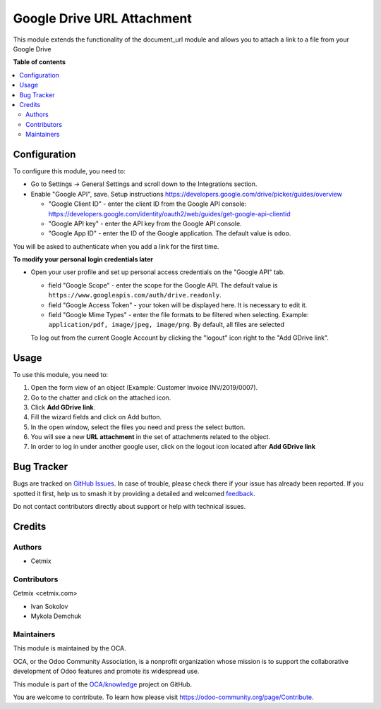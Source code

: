 ===========================
Google Drive URL Attachment
===========================

.. 
   !!!!!!!!!!!!!!!!!!!!!!!!!!!!!!!!!!!!!!!!!!!!!!!!!!!!
   !! This file is generated by oca-gen-addon-readme !!
   !! changes will be overwritten.                   !!
   !!!!!!!!!!!!!!!!!!!!!!!!!!!!!!!!!!!!!!!!!!!!!!!!!!!!
   !! source digest: sha256:87f75612d4443c8f053ffbfd02ff5f4d6a31cbb16218dfd0561f7589ae010da9
   !!!!!!!!!!!!!!!!!!!!!!!!!!!!!!!!!!!!!!!!!!!!!!!!!!!!

.. |badge1| image:: https://img.shields.io/badge/maturity-Beta-yellow.png
    :target: https://odoo-community.org/page/development-status
    :alt: Beta
.. |badge2| image:: https://img.shields.io/badge/licence-AGPL--3-blue.png
    :target: http://www.gnu.org/licenses/agpl-3.0-standalone.html
    :alt: License: AGPL-3
.. |badge3| image:: https://img.shields.io/badge/github-OCA%2Fknowledge-lightgray.png?logo=github
    :target: https://github.com/OCA/knowledge/tree/16.0/document_url_google_drive
    :alt: OCA/knowledge
.. |badge4| image:: https://img.shields.io/badge/weblate-Translate%20me-F47D42.png
    :target: https://translation.odoo-community.org/projects/knowledge-16-0/knowledge-16-0-document_url_google_drive
    :alt: Translate me on Weblate
.. |badge5| image:: https://img.shields.io/badge/runboat-Try%20me-875A7B.png
    :target: https://runboat.odoo-community.org/builds?repo=OCA/knowledge&target_branch=16.0
    :alt: Try me on Runboat

|badge1| |badge2| |badge3| |badge4| |badge5|

This module extends the functionality of the document_url module and
allows you to attach a link to a file from your Google Drive

**Table of contents**

.. contents::
   :local:

Configuration
=============

To configure this module, you need to:

-  Go to Settings -> General Settings and scroll down to the
   Integrations section.

-  Enable "Google API", save. Setup instructions
   https://developers.google.com/drive/picker/guides/overview

   -  "Google Client ID" - enter the client ID from the Google API
      console:
      https://developers.google.com/identity/oauth2/web/guides/get-google-api-clientid
   -  "Google API key" - enter the API key from the Google API console.
   -  "Google App ID" - enter the ID of the Google application. The
      default value is ``odoo``.

You will be asked to authenticate when you add a link for the first
time.

|Configuration|

**To modify your personal login credentials later**

-  Open your user profile and set up personal access credentials on the
   "Google API" tab.

   -  field "Google Scope" - enter the scope for the Google API. The
      default value is
      ``https://www.googleapis.com/auth/drive.readonly``.
   -  field "Google Access Token" - your token will be displayed here.
      It is necessary to edit it.
   -  field "Google Mime Types" - enter the file formats to be filtered
      when selecting. Example:
      ``application/pdf, image/jpeg, image/png``. By default, all files
      are selected

   To log out from the current Google Account by clicking the "logout"
   icon right to the "Add GDrive link".

.. |Configuration| image:: https://raw.githubusercontent.com/OCA/knowledge/16.0/document_url_google_drive/static/img/google_api_settings.png

Usage
=====

To use this module, you need to:

1. Open the form view of an object (Example: Customer Invoice
   INV/2019/0007).
2. Go to the chatter and click on the attached icon.
3. Click **Add GDrive link**.
4. Fill the wizard fields and click on Add button.
5. In the open window, select the files you need and press the select
   button.
6. You will see a new **URL attachment** in the set of attachments
   related to the object.
7. In order to log in under another google user, click on the logout
   icon located after **Add GDrive link**

|Google Drive Link|

.. |Google Drive Link| image:: https://raw.githubusercontent.com/OCA/knowledge/16.0/document_url_google_drive/static/img/gdrive_link.png

Bug Tracker
===========

Bugs are tracked on `GitHub Issues <https://github.com/OCA/knowledge/issues>`_.
In case of trouble, please check there if your issue has already been reported.
If you spotted it first, help us to smash it by providing a detailed and welcomed
`feedback <https://github.com/OCA/knowledge/issues/new?body=module:%20document_url_google_drive%0Aversion:%2016.0%0A%0A**Steps%20to%20reproduce**%0A-%20...%0A%0A**Current%20behavior**%0A%0A**Expected%20behavior**>`_.

Do not contact contributors directly about support or help with technical issues.

Credits
=======

Authors
-------

* Cetmix

Contributors
------------

Cetmix <cetmix.com>

-  Ivan Sokolov
-  Mykola Demchuk

Maintainers
-----------

This module is maintained by the OCA.

.. image:: https://odoo-community.org/logo.png
   :alt: Odoo Community Association
   :target: https://odoo-community.org

OCA, or the Odoo Community Association, is a nonprofit organization whose
mission is to support the collaborative development of Odoo features and
promote its widespread use.

This module is part of the `OCA/knowledge <https://github.com/OCA/knowledge/tree/16.0/document_url_google_drive>`_ project on GitHub.

You are welcome to contribute. To learn how please visit https://odoo-community.org/page/Contribute.
